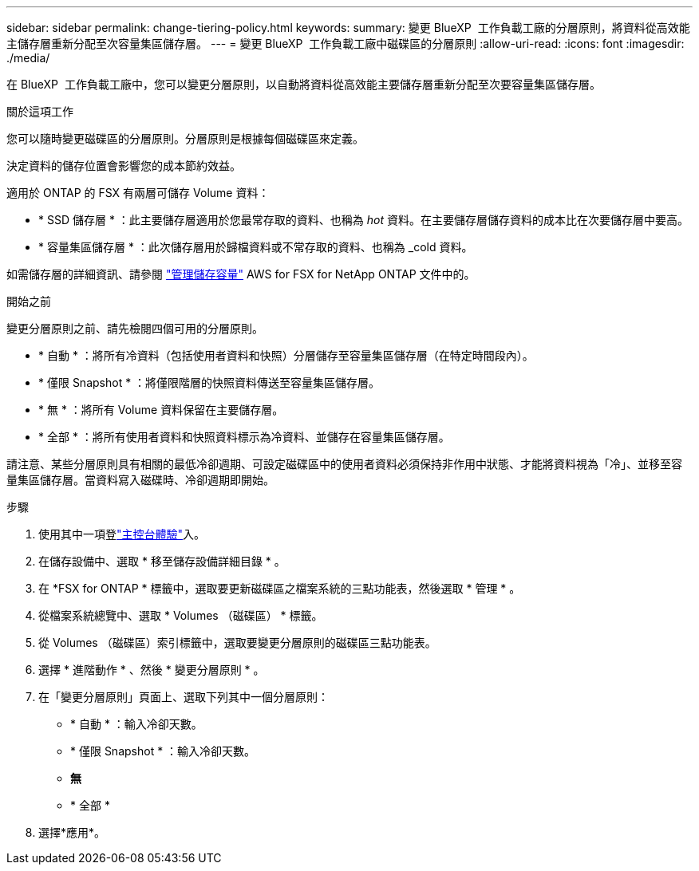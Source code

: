 ---
sidebar: sidebar 
permalink: change-tiering-policy.html 
keywords:  
summary: 變更 BlueXP  工作負載工廠的分層原則，將資料從高效能主儲存層重新分配至次容量集區儲存層。 
---
= 變更 BlueXP  工作負載工廠中磁碟區的分層原則
:allow-uri-read: 
:icons: font
:imagesdir: ./media/


[role="lead"]
在 BlueXP  工作負載工廠中，您可以變更分層原則，以自動將資料從高效能主要儲存層重新分配至次要容量集區儲存層。

.關於這項工作
您可以隨時變更磁碟區的分層原則。分層原則是根據每個磁碟區來定義。

決定資料的儲存位置會影響您的成本節約效益。

適用於 ONTAP 的 FSX 有兩層可儲存 Volume 資料：

* * SSD 儲存層 * ：此主要儲存層適用於您最常存取的資料、也稱為 _hot_ 資料。在主要儲存層儲存資料的成本比在次要儲存層中要高。
* * 容量集區儲存層 * ：此次儲存層用於歸檔資料或不常存取的資料、也稱為 _cold 資料。


如需儲存層的詳細資訊、請參閱 link:https://docs.aws.amazon.com/fsx/latest/ONTAPGuide/managing-storage-capacity.html#storage-tiers["管理儲存容量"^] AWS for FSX for NetApp ONTAP 文件中的。

.開始之前
變更分層原則之前、請先檢閱四個可用的分層原則。

* * 自動 * ：將所有冷資料（包括使用者資料和快照）分層儲存至容量集區儲存層（在特定時間段內）。
* * 僅限 Snapshot * ：將僅限階層的快照資料傳送至容量集區儲存層。
* * 無 * ：將所有 Volume 資料保留在主要儲存層。
* * 全部 * ：將所有使用者資料和快照資料標示為冷資料、並儲存在容量集區儲存層。


請注意、某些分層原則具有相關的最低冷卻週期、可設定磁碟區中的使用者資料必須保持非作用中狀態、才能將資料視為「冷」、並移至容量集區儲存層。當資料寫入磁碟時、冷卻週期即開始。

.步驟
. 使用其中一項登link:https://docs.netapp.com/us-en/workload-setup-admin/console-experiences.html["主控台體驗"^]入。
. 在儲存設備中、選取 * 移至儲存設備詳細目錄 * 。
. 在 *FSX for ONTAP * 標籤中，選取要更新磁碟區之檔案系統的三點功能表，然後選取 * 管理 * 。
. 從檔案系統總覽中、選取 * Volumes （磁碟區） * 標籤。
. 從 Volumes （磁碟區）索引標籤中，選取要變更分層原則的磁碟區三點功能表。
. 選擇 * 進階動作 * 、然後 * 變更分層原則 * 。
. 在「變更分層原則」頁面上、選取下列其中一個分層原則：
+
** * 自動 * ：輸入冷卻天數。
** * 僅限 Snapshot * ：輸入冷卻天數。
** *無*
** * 全部 *


. 選擇*應用*。

